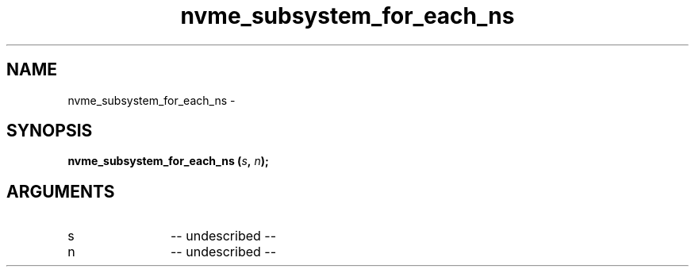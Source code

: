 .TH "nvme_subsystem_for_each_ns" 2 "nvme_subsystem_for_each_ns" "February 2020" "libnvme Manual"
.SH NAME
nvme_subsystem_for_each_ns \-
.SH SYNOPSIS
.B "nvme_subsystem_for_each_ns
.BI "(" s ","
.BI "" n ");"
.SH ARGUMENTS
.IP "s" 12
-- undescribed --
.IP "n" 12
-- undescribed --
